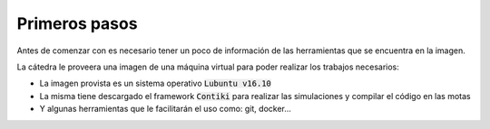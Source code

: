 Primeros pasos
==============

Antes de comenzar con es necesario tener un poco de información de las
herramientas que se encuentra en la imagen.

La cátedra le proveera una imagen de una máquina virtual para poder realizar
los trabajos necesarios:

- La imagen provista es un sistema operativo :code:`Lubuntu v16.10`
- La misma tiene descargado el framework :code:`Contiki` para realizar las
  simulaciones y compilar el código en las motas
- Y algunas herramientas que le facilitarán el uso como: git, docker...

